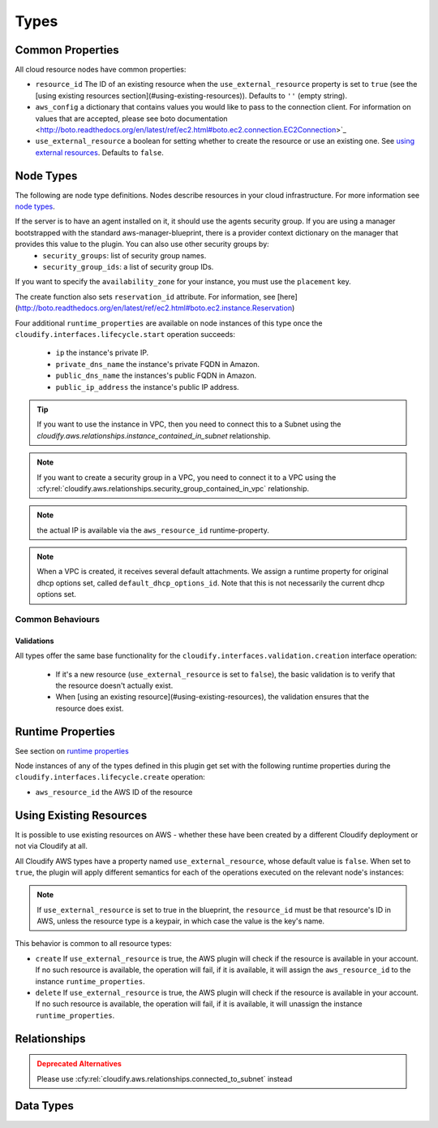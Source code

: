 .. highlight:: yaml

.. _node types: http://docs.getcloudify.org/latest/blueprints/spec-node-types/

Types
^^^^^


Common Properties
=================

All cloud resource nodes have common properties:

* ``resource_id`` The ID of an existing resource when the
  ``use_external_resource`` property is set to ``true``
  (see the [using existing resources section](#using-existing-resources)).
  Defaults to ``''`` (empty string).

* ``aws_config`` a dictionary that contains values you would like to pass to the connection client.
  For information on values that are accepted, please see
  boto documentation <http://boto.readthedocs.org/en/latest/ref/ec2.html#boto.ec2.connection.EC2Connection>`_

* ``use_external_resource`` a boolean for setting whether to
  create the resource or use an existing one.
  See `using external resources`_. Defaults to ``false``.


.. _using external resources:


Node Types
==========

The following are node type definitions.
Nodes describe resources in your cloud infrastructure.
For more information see `node types`_.


.. cfy:node:: cloudify.aws.nodes.Instance

  The public key which is set for the server needs to match the private key name in your AWS account. The public key may be set in a number of ways:

    * By connecting the instance node to a keypair node using the ``cloudify.aws.relationships.instance_connected_to_keypair`` relationship.
    * By setting it explicitly in the ``key_name`` key under the ``parameters`` property.
    * If the agent's keypair information is set in the provider context, the agents' keypair will serve as the default public key to be used if it was not specified otherwise.


If the server is to have an agent installed on it, it should use the agents security group. If you are using a manager bootstrapped with the standard aws-manager-blueprint, there is a provider context dictionary on the manager that provides this value to the plugin. You can also use other security groups by:
  * ``security_groups``: list of security group names.
  * ``security_group_ids``: a list of security group IDs.

If you want to specify the ``availability_zone`` for your instance, you must use the ``placement`` key.

The create function also sets ``reservation_id`` attribute. For information, see [here](http://boto.readthedocs.org/en/latest/ref/ec2.html#boto.ec2.instance.Reservation)

Four additional ``runtime_properties`` are available on node instances of this type once the ``cloudify.interfaces.lifecycle.start`` operation succeeds:

  * ``ip`` the instance's private IP.
  * ``private_dns_name`` the instance's private FQDN in Amazon.
  * ``public_dns_name`` the instances's public FQDN in Amazon.
  * ``public_ip_address`` the instance's public IP address.

.. tip::
    If you want to use the instance in VPC, then you need to connect this to a Subnet using the `cloudify.aws.relationships.instance_contained_in_subnet` relationship.

.. cfy:node:: cloudify.aws.nodes.WindowsInstance

    Use this type when working with a Windows server.
    It has the same properties and operations-mapping as
    :cfy:node:`cloudify.aws.nodes.Instance`,
    yet it overrides some of the agent and plugin installations operations-mapping derived from
    the :cfy:node:`cloudify.nodes.Compute` type.

    Additionally, the default value for the ``use_password`` property
    is overridden for this type, and is set to ``true``.
    In this case, the password of the windows server will be retrieved,
    decrypted and put under the ``password`` runtime property of this node instance.


.. cfy:node:: cloudify.aws.nodes.KeyPair


.. cfy:node:: cloudify.aws.nodes.SecurityGroup

.. note::
    If you want to create a security group in a VPC,
    you need to connect it to a VPC using the
    :cfy:rel:`cloudify.aws.relationships.security_group_contained_in_vpc`
    relationship.


.. cfy:node:: cloudify.aws.nodes.ElasticIP

.. note::
    the actual IP is available via the ``aws_resource_id`` runtime-property.


.. cfy:node:: cloudify.aws.nodes.VPC

    For more info on VPC, see https://aws.amazon.com/documentation/vpc/

.. note::
    When a VPC is created, it receives several default attachments.
    We assign a runtime property for original dhcp options set,
    called ``default_dhcp_options_id``.
    Note that this is not necessarily the current dhcp options set.


.. cfy:node:: cloudify.aws.nodes.Subnet


.. cfy:node:: cloudify.aws.nodes.InternetGateway


.. cfy:node:: cloudify.aws.nodes.VPNGateway


.. cfy:node:: cloudify.aws.nodes.CustomerGateway


.. cfy:node:: cloudify.aws.nodes.ACL


.. cfy:node:: cloudify.aws.nodes.DHCPOptions


.. cfy:node:: cloudify.aws.nodes.RouteTable
.. cfy:node:: cloudify.aws.nodes.SecurityGroupRule
.. cfy:node:: cloudify.aws.nodes.ElasticLoadBalancer
.. cfy:node:: cloudify.aws.nodes.Volume
.. cfy:node:: cloudify.aws.nodes.Gateway
.. cfy:node:: cloudify.aws.nodes.Interface


Common Behaviours
-----------------

Validations
~~~~~~~~~~~

All types offer the same base functionality for the
``cloudify.interfaces.validation.creation`` interface operation:

  * If it's a new resource (``use_external_resource`` is set to ``false``),
    the basic validation is to verify that the resource doesn't actually exist.

  * When [using an existing resource](#using-existing-resources),
    the validation ensures that the resource does exist.


Runtime Properties
==================

See section on `runtime properties <http://cloudify-plugins-common.readthedocs.org/en/3.3/context.html?highlight=runtime#cloudify.context.NodeInstanceContext.runtime_properties>`_

Node instances of any of the types defined in this plugin
get set with the following runtime properties
during the ``cloudify.interfaces.lifecycle.create`` operation:

* ``aws_resource_id`` the AWS ID of the resource


Using Existing Resources
========================

It is possible to use existing resources on AWS - whether these have been created by a different Cloudify deployment or not via Cloudify at all.

All Cloudify AWS types have a property named ``use_external_resource``, whose default value is ``false``. When set to ``true``, the plugin will apply different semantics for each of the operations executed on the relevant node's instances:

.. note::
    If ``use_external_resource`` is set to true in the blueprint,
    the ``resource_id`` must be that resource's ID in AWS,
    unless the resource type is a keypair,
    in which case the value is the key's name.

This behavior is common to all resource types:

* ``create`` If ``use_external_resource`` is true, the AWS plugin will check if the resource is available in your account. If no such resource is available, the operation will fail, if it is available, it will assign the ``aws_resource_id`` to the instance ``runtime_properties``.
* ``delete`` If ``use_external_resource`` is true, the AWS plugin will check if the resource is available in your account. If no such resource is available, the operation will fail, if it is available, it will unassign the instance ``runtime_properties``.


Relationships
=============

.. cfy:rel:: cloudify.aws.relationships.instance_connected_to_keypair

   The `run_instances` operation looks to see if there are any relationships that define a relationship between the instance and a keypair.
   If so, that keypair will be the keypair for that instance.
   It inserts the key's name property in the ``key_name`` parameter in the `run_instances` function.


.. cfy:rel:: cloudify.aws.relationships.instance_connected_to_security_group

   The `run_instances` operation looks to see if there are any relationships that define a relationship between the instance and a security group.
   If so, that security group's ID will be the included in the list of security groups in the ``security_group_ids`` parameter in the `run_instances` function.


.. cfy:rel:: cloudify.aws.relationships.connected_to_subnet

   The `run_instances` operation looks for any relationships to
   a Subnet and creates the Instance in that Subnet.
   Otherwise, the instance is in the EC2 Classic VPC.


.. admonition:: Deprecated Alternatives
    :class: warning

    Please use
    :cfy:rel:`cloudify.aws.relationships.connected_to_subnet`
    instead

    .. cfy:rel:: cloudify.aws.relationships.instance_connected_to_subnet


    .. cfy:rel:: cloudify.aws.relationships.instance_contained_in_subnet


.. cfy:rel:: cloudify.aws.relationships.instance_connected_to_load_balancer

   This registers and EC2 instance with an Elastic Load Balancer.


.. cfy:rel:: cloudify.aws.relationships.security_group_contained_in_vpc

   A Security Group is created in EC2 classic unless it has this relationship. Then it will be created in the target VPC.


.. cfy:rel:: cloudify.aws.relationships.volume_connected_to_instance

   This attaches an EBS volume to an Instance.


.. cfy:rel:: cloudify.aws.relationships.subnet_contained_in_vpc

    This is required, so that when a Subnet is created, the plugin knows which VPC to create the Subnet in.


.. cfy:rel:: cloudify.aws.relationships.routetable_contained_in_vpc

   This is required, so that when a Route Table is created,
   the plugin knows which VPC to create the Route Table in.
   A Route Table can be created in only one VPC for its entire lifecycle.


.. cfy:rel:: cloudify.aws.relationships.routetable_associated_with_subnet

   A route table can be associated with no more than one subnet at a time.


.. cfy:rel:: cloudify.aws.relationships.route_table_to_gateway

   You can add multiple routes to route tables.
   You can add them as arguments to the create operation of the route table.
   For gateways, this is abstracted into a relationship.
   This adds a route to the source route table to the destination gateway.
   The gateway must have a `cidr_block` node property.


.. cfy:rel:: cloudify.aws.relationships.gateway_connected_to_vpc

   Attach either a VPN gateway or an Internet Gateway to a VPC.


.. cfy:rel:: cloudify.aws.relationships.network_acl_contained_in_vpc

   This is required for Network ACLs.
   A Network ACL must be contained in a VPC,
   otherwise the plugin does not know where to put it.


.. cfy:rel:: cloudify.aws.relationships.network_acl_associated_with_subnet

   This associates a Network ACL with a particular Subnet.


.. cfy:rel:: cloudify.aws.relationships.route_table_of_source_vpc_connected_to_target_peer_vpc

   This creates a VPC Peering Connection.
   A VPC Peering Connection is a connection between two VPCs.
   However, it requires a Route Table to associate the routes with.
   This will add routes to the source Route Table and to the Target VPC route table.
   You should also have a :cfy:rel:`cloudify.relationships.depends_on`
   relationship to the target VPC's route table,
   if you have a `node_template` to create one.


.. cfy:rel:: cloudify.aws.relationships.dhcp_options_associated_with_vpc

   Indicates with VPC to associate a DHCP options set with.

.. cfy:rel:: cloudify.aws.relationships.customer_gateway_connected_to_vpn_gateway

   Represents a VPC connection between a customer gateway and a VPN Gateway.

.. cfy:rel:: cloudify.aws.relationships.instance_connected_to_elastic_ip

    This connects an Instance to an Elastic IP. The source is the instance and the target is the Elastic IP.


.. cfy:rel:: cloudify.aws.relationships.connected_to_elastic_ip
.. cfy:rel:: cloudify.aws.relationships.eni_connected_to_instance
.. cfy:rel:: cloudify.aws.relationships.connected_to_security_group
.. cfy:rel:: cloudify.aws.relationships.security_group_uses_rule
.. cfy:rel:: cloudify.aws.relationships.instance_connected_to_eni
.. cfy:rel:: cloudify.aws.relationships.rule_depends_on_security_group



Data Types
==========

.. cfy:datatype:: cloudify.datatypes.aws.Config

    Some of these properties come from your AWS API access credentials. See
    http://docs.aws.amazon.com/AWSSecurityCredentials/1.0/AboutAWSCredentials.html.


.. cfy:datatype:: cloudify.datatypes.aws.NetworkAclEntry
.. cfy:datatype:: cloudify.datatypes.aws.Route
.. cfy:datatype:: cloudify.datatypes.aws.SecurityGroupRule
